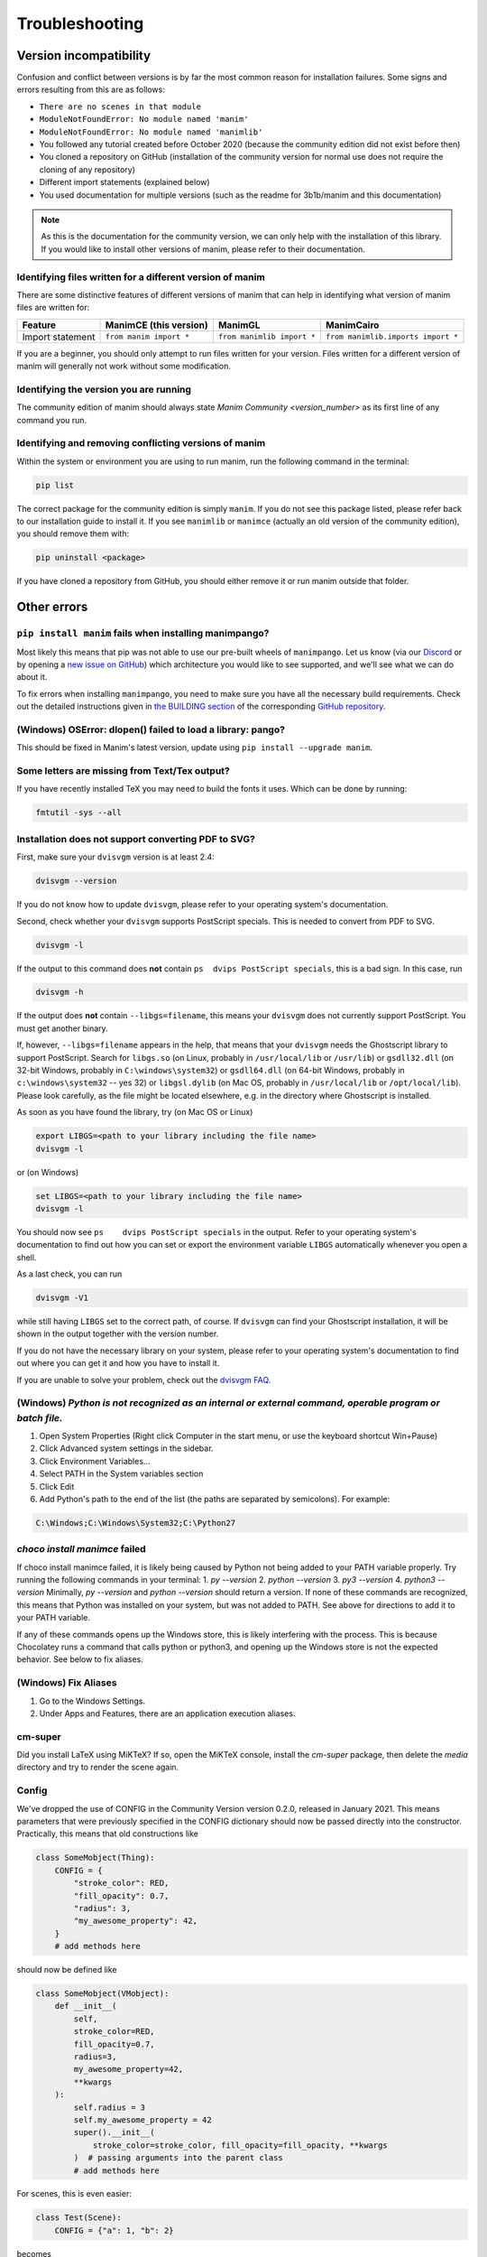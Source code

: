 Troubleshooting
===============

Version incompatibility
***********************

Confusion and conflict between versions is by far the most common reason
for installation failures. Some signs and errors resulting from this are
as follows:

- ``There are no scenes in that module``
- ``ModuleNotFoundError: No module named 'manim'``
- ``ModuleNotFoundError: No module named 'manimlib'``
- You followed any tutorial created before October 2020 (because the community edition did not exist before then)
- You cloned a repository on GitHub (installation of the community version for normal use does not require the cloning of any repository)
- Different import statements (explained below)
- You used documentation for multiple versions (such as the readme for 3b1b/manim and this documentation)

.. note::
   As this is the documentation for the community version, we can
   only help with the installation of this library. If you would like to
   install other versions of manim, please refer to their documentation.

Identifying files written for a different version of manim
----------------------------------------------------------

There are some distinctive features of different versions of manim that
can help in identifying what version of manim files are written for:

+--------------+-------------------------+----------------------------+-----------------------------------------+
| Feature      | ManimCE (this version)  | ManimGL                    | ManimCairo                              |
+==============+=========================+============================+=========================================+
| Import       | ``from manim import *`` | ``from manimlib import *`` | ``from manimlib.imports import *``      |
| statement    |                         |                            |                                         |
+--------------+-------------------------+----------------------------+-----------------------------------------+

If you are a beginner, you should only attempt to run files written for
your version. Files written for a different version of manim will
generally not work without some modification.

Identifying the version you are running
---------------------------------------

The community edition of manim should always state `Manim Community <version_number>`
as its first line of any command you run.

Identifying and removing conflicting versions of manim
------------------------------------------------------

Within the system or environment you are using to run manim, run the
following command in the terminal:

.. code-block:: bash

   pip list

The correct package for the community edition is simply ``manim``. If
you do not see this package listed, please refer back to our
installation guide to install it. If you see ``manimlib`` or ``manimce``
(actually an old version of the community edition), you should remove
them with:

.. code-block:: bash

   pip uninstall <package>


If you have cloned a repository from GitHub, you should either remove it
or run manim outside that folder.

Other errors
************

``pip install manim`` fails when installing manimpango?
-------------------------------------------------------
Most likely this means that pip was not able to use our pre-built wheels
of ``manimpango``. Let us know (via our `Discord <https://www.manim.community/discord/>`_
or by opening a
`new issue on GitHub <https://github.com/ManimCommunity/ManimPango/issues/new>`_)
which architecture you would like to see supported, and we'll see what we
can do about it.

To fix errors when installing ``manimpango``, you need to make sure you
have all the necessary build requirements. Check out the detailed
instructions given in
`the BUILDING section <https://github.com/ManimCommunity/ManimPango#BUILDING>`_
of the corresponding `GitHub repository <https://github.com/ManimCommunity/ManimPango>`_.


(Windows) OSError: dlopen() failed to load a library: pango?
------------------------------------------------------------

This should be fixed in Manim's latest version, update
using ``pip install --upgrade manim``.



Some letters are missing from Text/Tex output?
------------------------------------------------------------

If you have recently installed TeX you may need to build the fonts it
uses. Which can be done by running:

.. code-block:: bash

  fmtutil -sys --all


.. _dvisvgm-troubleshoot:

Installation does not support converting PDF to SVG?
----------------------------------------------------

First, make sure your ``dvisvgm`` version is at least 2.4:

.. code-block:: bash

  dvisvgm --version


If you do not know how to update ``dvisvgm``, please refer to your operating system's documentation.

Second, check whether your ``dvisvgm`` supports PostScript specials. This is
needed to convert from PDF to SVG.

.. code-block:: bash

  dvisvgm -l


If the output to this command does **not** contain ``ps  dvips PostScript specials``,
this is a bad sign. In this case, run

.. code-block:: bash

  dvisvgm -h


If the output does **not** contain ``--libgs=filename``, this means your
``dvisvgm`` does not currently support PostScript. You must get another binary.

If, however, ``--libgs=filename`` appears in the help, that means that your
``dvisvgm`` needs the Ghostscript library to support PostScript. Search for
``libgs.so`` (on Linux, probably in ``/usr/local/lib`` or ``/usr/lib``) or
``gsdll32.dll`` (on 32-bit Windows, probably in ``C:\windows\system32``) or
``gsdll64.dll`` (on 64-bit Windows, probably in ``c:\windows\system32`` -- yes
32) or ``libgsl.dylib`` (on Mac OS, probably in ``/usr/local/lib`` or
``/opt/local/lib``). Please look carefully, as the file might be located
elsewhere, e.g. in the directory where Ghostscript is installed.

As soon as you have found the library, try (on Mac OS or Linux)

.. code-block:: bash

  export LIBGS=<path to your library including the file name>
  dvisvgm -l

or (on Windows)

.. code-block:: bat

  set LIBGS=<path to your library including the file name>
  dvisvgm -l


You should now see ``ps    dvips PostScript specials`` in the output. Refer to
your operating system's documentation to find out how you can set or export the
environment variable ``LIBGS`` automatically whenever you open a shell.

As a last check, you can run

.. code-block:: bash

  dvisvgm -V1

while still having ``LIBGS`` set to the correct path, of course. If ``dvisvgm``
can find your Ghostscript installation, it will be shown in the output together
with the version number.

If you do not have the necessary library on your system, please refer to your
operating system's documentation to find out where you can get it and how you
have to install it.

If you are unable to solve your problem, check out the `dvisvgm FAQ <https://dvisvgm.de/FAQ/>`_.

(Windows) `Python is not recognized as an internal or external command, operable program or batch file.`
--------------------------------------------------------------------------------------------------------

1. Open System Properties (Right click Computer in the start menu, or use the keyboard shortcut Win+Pause)
2. Click Advanced system settings in the sidebar.
3. Click Environment Variables...
4. Select PATH in the System variables section
5. Click Edit
6. Add Python's path to the end of the list (the paths are separated by semicolons). For example:

.. code-block:: bash

  C:\Windows;C:\Windows\System32;C:\Python27

`choco install manimce` failed
------------------------------

If choco install manimce failed, it is likely being caused by Python not being added to your PATH variable properly. Try running the following commands in your terminal:
1. `py --version`
2. `python --version`
3. `py3 --version`
4. `python3 --version`
Minimally, `py --version` and `python --version` should return a version. If none of these commands are recognized, this means that Python was installed on your system, but was not added to PATH. See above for directions to add it to your PATH variable.

If any of these commands opens up the Windows store, this is likely interfering with the process. This is because Chocolatey runs a command that calls python or python3, and opening up the Windows store is not the expected behavior. See below to fix aliases.

(Windows) Fix Aliases
---------------------

1. Go to the Windows Settings.
2. Under Apps and Features, there are an application execution aliases.

cm-super
--------

Did you install LaTeX using MiKTeX? If so, open the MiKTeX console, install the `cm-super` package, then delete the `media` directory and try to render the scene again.

Config
------

We've dropped the use of CONFIG in the Community Version version 0.2.0, released in January 2021. This means parameters that were previously specified in the CONFIG dictionary should now be passed directly into the constructor. Practically, this means that old constructions like

.. code-block:: python

  class SomeMobject(Thing):
      CONFIG = {
          "stroke_color": RED,
          "fill_opacity": 0.7,
          "radius": 3,
          "my_awesome_property": 42,
      }
      # add methods here

should now be defined like

.. code-block:: python

  class SomeMobject(VMobject):
      def __init__(
          self,
          stroke_color=RED,
          fill_opacity=0.7,
          radius=3,
          my_awesome_property=42,
          **kwargs
      ):
          self.radius = 3
          self.my_awesome_property = 42
          super().__init__(
              stroke_color=stroke_color, fill_opacity=fill_opacity, **kwargs
          )  # passing arguments into the parent class
          # add methods here

For scenes, this is even easier:

.. code-block:: python

  class Test(Scene):
      CONFIG = {"a": 1, "b": 2}

becomes

.. code-block:: python

  class Test(Scene):
      def construct(self):
          self.a = 1
          self.b = 2

A python command does not work
------------------------------

If a python command does not work, try adding `python -m`  in front of it. For example, if `pip install manim` does not work, you can try `python -m pip install manim`

undefined symbol
----------------

If you are using anaconda, run the following command:

.. code-block:: bash

  conda install -c conda-forge pycairo
